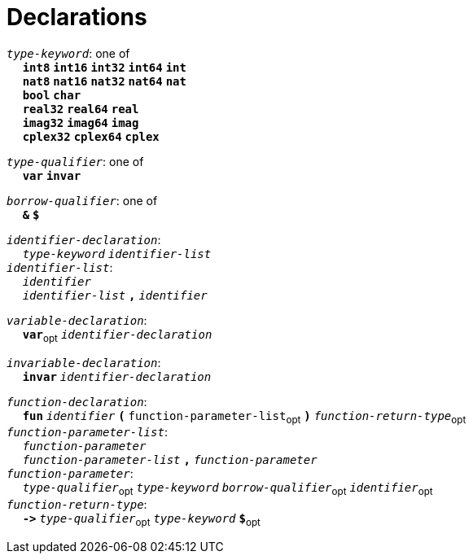 = Declarations

++++
<link rel="stylesheet" href="../style.css" type="text/css">
++++

:tab: &nbsp;&nbsp;&nbsp;&nbsp;
:hardbreaks-option:

:star: *
:under: _

`_type-keyword_`: one of
{tab} `*int8*` `*int16*` `*int32*` `*int64*` `*int*`
{tab} `*nat8*` `*nat16*` `*nat32*` `*nat64*` `*nat*`
{tab} `*bool*` `*char*`
{tab} `*real32*` `*real64*` `*real*`
{tab} `*imag32*` `*imag64*` `*imag*`
{tab} `*cplex32*` `*cplex64*` `*cplex*`

`_type-qualifier_`: one of
{tab} `*var*` `*invar*`

`_borrow-qualifier_`: one of
{tab} `*&*` `*$*`

`_identifier-declaration_`:
{tab} `_type-keyword_` `_identifier-list_`
`_identifier-list_`:
{tab} `_identifier_`
{tab} `_identifier-list_` `*,*` `_identifier_`

`_variable-declaration_`:
{tab} `*var*`~opt~ `_identifier-declaration_`

`_invariable-declaration_`:
{tab} `*invar*` `_identifier-declaration_`

`_function-declaration_`:
{tab} `*fun*` `_identifier_` `*(*` `function-parameter-list`~opt~ `*)*` `_function-return-type_`~opt~
`_function-parameter-list_`:
{tab} `_function-parameter_`
{tab} `_function-parameter-list_` `*,*` `_function-parameter_`
`_function-parameter_`:
{tab} `_type-qualifier_`~opt~ `_type-keyword_` `_borrow-qualifier_`~opt~ `_identifier_`~opt~
`_function-return-type_`:
{tab} `*\->*` `_type-qualifier_`~opt~ `_type-keyword_` `*$*`~opt~

